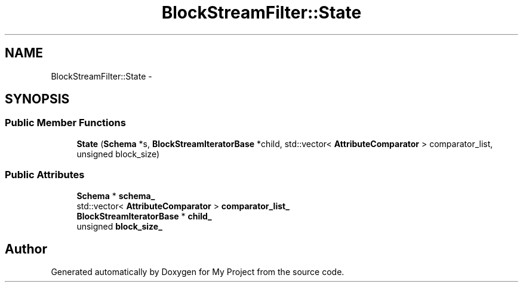 .TH "BlockStreamFilter::State" 3 "Mon Oct 5 2015" "My Project" \" -*- nroff -*-
.ad l
.nh
.SH NAME
BlockStreamFilter::State \- 
.SH SYNOPSIS
.br
.PP
.SS "Public Member Functions"

.in +1c
.ti -1c
.RI "\fBState\fP (\fBSchema\fP *s, \fBBlockStreamIteratorBase\fP *child, std::vector< \fBAttributeComparator\fP > comparator_list, unsigned block_size)"
.br
.in -1c
.SS "Public Attributes"

.in +1c
.ti -1c
.RI "\fBSchema\fP * \fBschema_\fP"
.br
.ti -1c
.RI "std::vector< \fBAttributeComparator\fP > \fBcomparator_list_\fP"
.br
.ti -1c
.RI "\fBBlockStreamIteratorBase\fP * \fBchild_\fP"
.br
.ti -1c
.RI "unsigned \fBblock_size_\fP"
.br
.in -1c

.SH "Author"
.PP 
Generated automatically by Doxygen for My Project from the source code\&.

